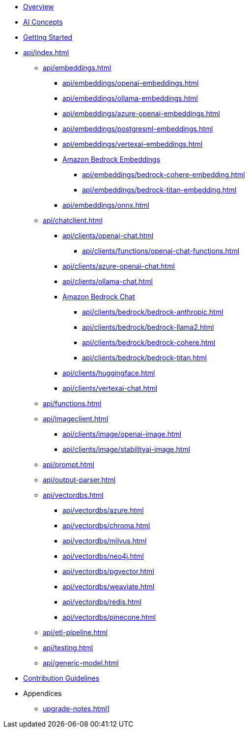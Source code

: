 * xref:index.adoc[Overview]
* xref:concepts.adoc[AI Concepts]
* xref:getting-started.adoc[Getting Started]
* xref:api/index.adoc[]
** xref:api/embeddings.adoc[]
*** xref:api/embeddings/openai-embeddings.adoc[]
*** xref:api/embeddings/ollama-embeddings.adoc[]
*** xref:api/embeddings/azure-openai-embeddings.adoc[]
*** xref:api/embeddings/postgresml-embeddings.adoc[]
*** xref:api/embeddings/vertexai-embeddings.adoc[]
*** xref:api/bedrock.adoc[Amazon Bedrock Embeddings]
**** xref:api/embeddings/bedrock-cohere-embedding.adoc[]
**** xref:api/embeddings/bedrock-titan-embedding.adoc[]
*** xref:api/embeddings/onnx.adoc[]
** xref:api/chatclient.adoc[]
*** xref:api/clients/openai-chat.adoc[]
**** xref:api/clients/functions/openai-chat-functions.adoc[]
*** xref:api/clients/azure-openai-chat.adoc[]
*** xref:api/clients/ollama-chat.adoc[]
*** xref:api/bedrock-chat.adoc[Amazon Bedrock Chat]
**** xref:api/clients/bedrock/bedrock-anthropic.adoc[]
**** xref:api/clients/bedrock/bedrock-llama2.adoc[]
**** xref:api/clients/bedrock/bedrock-cohere.adoc[]
**** xref:api/clients/bedrock/bedrock-titan.adoc[]
*** xref:api/clients/huggingface.adoc[]
*** xref:api/clients/vertexai-chat.adoc[]
** xref:api/functions.adoc[]
** xref:api/imageclient.adoc[]
*** xref:api/clients/image/openai-image.adoc[]
*** xref:api/clients/image/stabilityai-image.adoc[]
** xref:api/prompt.adoc[]
** xref:api/output-parser.adoc[]
** xref:api/vectordbs.adoc[]
*** xref:api/vectordbs/azure.adoc[]
*** xref:api/vectordbs/chroma.adoc[]
*** xref:api/vectordbs/milvus.adoc[]
*** xref:api/vectordbs/neo4j.adoc[]
*** xref:api/vectordbs/pgvector.adoc[]
*** xref:api/vectordbs/weaviate.adoc[]
*** xref:api/vectordbs/redis.adoc[]
*** xref:api/vectordbs/pinecone.adoc[]
** xref:api/etl-pipeline.adoc[]
** xref:api/testing.adoc[]
** xref:api/generic-model.adoc[]
* xref:contribution-guidelines.adoc[Contribution Guidelines]
* Appendices
** xref:upgrade-notes.adoc[]]

